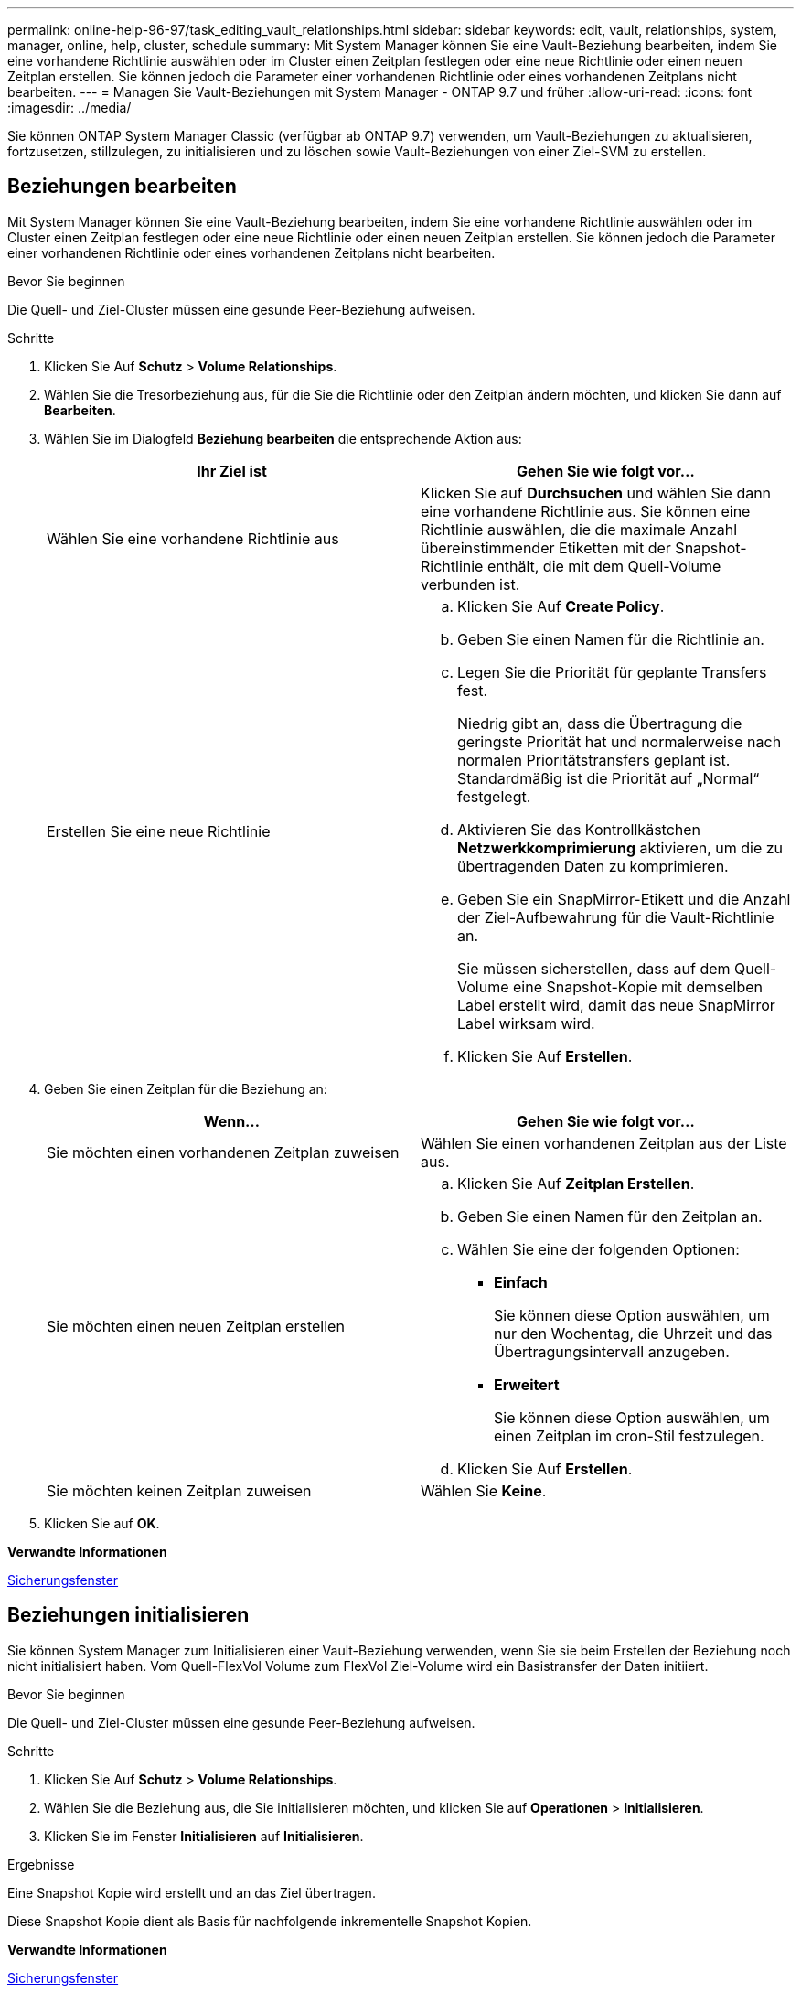 ---
permalink: online-help-96-97/task_editing_vault_relationships.html 
sidebar: sidebar 
keywords: edit, vault, relationships, system, manager, online, help, cluster, schedule 
summary: Mit System Manager können Sie eine Vault-Beziehung bearbeiten, indem Sie eine vorhandene Richtlinie auswählen oder im Cluster einen Zeitplan festlegen oder eine neue Richtlinie oder einen neuen Zeitplan erstellen. Sie können jedoch die Parameter einer vorhandenen Richtlinie oder eines vorhandenen Zeitplans nicht bearbeiten. 
---
= Managen Sie Vault-Beziehungen mit System Manager - ONTAP 9.7 und früher
:allow-uri-read: 
:icons: font
:imagesdir: ../media/


[role="lead"]
Sie können ONTAP System Manager Classic (verfügbar ab ONTAP 9.7) verwenden, um Vault-Beziehungen zu aktualisieren, fortzusetzen, stillzulegen, zu initialisieren und zu löschen sowie Vault-Beziehungen von einer Ziel-SVM zu erstellen.



== Beziehungen bearbeiten

Mit System Manager können Sie eine Vault-Beziehung bearbeiten, indem Sie eine vorhandene Richtlinie auswählen oder im Cluster einen Zeitplan festlegen oder eine neue Richtlinie oder einen neuen Zeitplan erstellen. Sie können jedoch die Parameter einer vorhandenen Richtlinie oder eines vorhandenen Zeitplans nicht bearbeiten.

.Bevor Sie beginnen
Die Quell- und Ziel-Cluster müssen eine gesunde Peer-Beziehung aufweisen.

.Schritte
. Klicken Sie Auf *Schutz* > *Volume Relationships*.
. Wählen Sie die Tresorbeziehung aus, für die Sie die Richtlinie oder den Zeitplan ändern möchten, und klicken Sie dann auf *Bearbeiten*.
. Wählen Sie im Dialogfeld *Beziehung bearbeiten* die entsprechende Aktion aus:
+
|===
| Ihr Ziel ist | Gehen Sie wie folgt vor... 


 a| 
Wählen Sie eine vorhandene Richtlinie aus
 a| 
Klicken Sie auf *Durchsuchen* und wählen Sie dann eine vorhandene Richtlinie aus.    Sie können eine Richtlinie auswählen, die die maximale Anzahl übereinstimmender Etiketten mit der Snapshot-Richtlinie enthält, die mit dem Quell-Volume verbunden ist.



 a| 
Erstellen Sie eine neue Richtlinie
 a| 
.. Klicken Sie Auf *Create Policy*.
.. Geben Sie einen Namen für die Richtlinie an.
.. Legen Sie die Priorität für geplante Transfers fest.
+
Niedrig gibt an, dass die Übertragung die geringste Priorität hat und normalerweise nach normalen Prioritätstransfers geplant ist. Standardmäßig ist die Priorität auf „Normal“ festgelegt.

.. Aktivieren Sie das Kontrollkästchen *Netzwerkkomprimierung* aktivieren, um die zu übertragenden Daten zu komprimieren.
.. Geben Sie ein SnapMirror-Etikett und die Anzahl der Ziel-Aufbewahrung für die Vault-Richtlinie an.
+
Sie müssen sicherstellen, dass auf dem Quell-Volume eine Snapshot-Kopie mit demselben Label erstellt wird, damit das neue SnapMirror Label wirksam wird.

.. Klicken Sie Auf *Erstellen*.


|===
. Geben Sie einen Zeitplan für die Beziehung an:
+
|===
| Wenn... | Gehen Sie wie folgt vor... 


 a| 
Sie möchten einen vorhandenen Zeitplan zuweisen
 a| 
Wählen Sie einen vorhandenen Zeitplan aus der Liste aus.



 a| 
Sie möchten einen neuen Zeitplan erstellen
 a| 
.. Klicken Sie Auf *Zeitplan Erstellen*.
.. Geben Sie einen Namen für den Zeitplan an.
.. Wählen Sie eine der folgenden Optionen:
+
*** *Einfach*
+
Sie können diese Option auswählen, um nur den Wochentag, die Uhrzeit und das Übertragungsintervall anzugeben.

*** *Erweitert*
+
Sie können diese Option auswählen, um einen Zeitplan im cron-Stil festzulegen.



.. Klicken Sie Auf *Erstellen*.




 a| 
Sie möchten keinen Zeitplan zuweisen
 a| 
Wählen Sie *Keine*.

|===
. Klicken Sie auf *OK*.


*Verwandte Informationen*

xref:reference_protection_window.adoc[Sicherungsfenster]



== Beziehungen initialisieren

Sie können System Manager zum Initialisieren einer Vault-Beziehung verwenden, wenn Sie sie beim Erstellen der Beziehung noch nicht initialisiert haben. Vom Quell-FlexVol Volume zum FlexVol Ziel-Volume wird ein Basistransfer der Daten initiiert.

.Bevor Sie beginnen
Die Quell- und Ziel-Cluster müssen eine gesunde Peer-Beziehung aufweisen.

.Schritte
. Klicken Sie Auf *Schutz* > *Volume Relationships*.
. Wählen Sie die Beziehung aus, die Sie initialisieren möchten, und klicken Sie auf *Operationen* > *Initialisieren*.
. Klicken Sie im Fenster *Initialisieren* auf *Initialisieren*.


.Ergebnisse
Eine Snapshot Kopie wird erstellt und an das Ziel übertragen.

Diese Snapshot Kopie dient als Basis für nachfolgende inkrementelle Snapshot Kopien.

*Verwandte Informationen*

xref:reference_protection_window.adoc[Sicherungsfenster]



== Beziehungen von einer Ziel-SVM erstellen

Mit System Manager kann eine Vault-Beziehung von der Ziel-Storage Virtual Machine (SVM) erstellt und eine Vault-Richtlinie zur Erstellung eines Backup Vault zugewiesen werden. Im Falle eines Datenverlustes oder einer Beschädigung auf einem System können gesicherte Daten vom Backup-Vault-Ziel wiederhergestellt werden.

.Bevor Sie beginnen
* Der Quell-Cluster muss ONTAP 8.2.2 oder höher ausführen.
* Die SnapVault Lizenz oder die SnapMirror Lizenz muss sowohl auf dem Quell-Cluster als auch auf dem Ziel-Cluster aktiviert sein.
+
[NOTE]
====
Bei einigen Plattformen ist es nicht erforderlich, dass die SnapVault Lizenz oder die SnapMirror Lizenz aktiviert ist, wenn auf dem Ziel-Cluster die SnapVault Lizenz oder die SnapMirror Lizenz vorhanden ist und die DPO-Lizenz aktiviert ist.

====
* Das Quell-Cluster und das Ziel-Cluster müssen sich in einer gesunden Peer-Beziehung befinden.
* Der Ziel-SVM muss über Speicherplatz verfügen.
* Das Quellaggregat und das Zielaggregat müssen 64-Bit-Aggregate sein.
* Ein Quell-Volume vom Typ Read/Write (rw) muss vorhanden sein.
* Eine Vault-Richtlinie (XDP) muss vorhanden sein.
+
Wenn keine Tresor-Richtlinie vorhanden ist, müssen Sie eine Vault-Richtlinie erstellen oder die automatisch zugewiesene Standard-Vault-Richtlinie (XDPStandard) akzeptieren.

* FlexVol Volumes müssen online sein und Lese-/Schreibvorgänge sein.
* Der SnapLock-Aggregattyp muss identisch sein.
* Wenn Sie eine Verbindung von einem Cluster mit ONTAP 9.2 oder einer älteren Version zu einem Remote-Cluster herstellen, auf dem die SAML-Authentifizierung aktiviert ist, muss die passwortbasierte Authentifizierung auf dem Remote-Cluster aktiviert sein.


.Über diese Aufgabe
* System Manager unterstützt keine Kaskadenbeziehung.
+
Beispielsweise kann ein Ziel-Volume in einer Beziehung nicht das Quell-Volume in einer anderen Beziehung sein.

* Es kann keine Vault-Beziehung zwischen einer SVM mit synchroner Quelle und einer SVM in einer MetroCluster-Konfiguration erstellt werden.
* Sie können eine Vault-Beziehung zwischen synchronen Quell-SVMs in einer MetroCluster Konfiguration erstellen.
* Sie können eine Vault-Beziehung von einem Volume auf einer Quell-SVM zu einem Volume auf einer Datenservice-SVM erstellen.
* Sie können eine Vault-Beziehung von einem Volume auf einer Datenservice-SVM zu einem Datensicherungs-Volume (DP) auf einer synchronen Quell-SVM erstellen.
* Sie können eine Vault-Beziehung nur zwischen einem nicht-SnapLock (primäres Volume) und einem SnapLock Ziel-Volume (sekundäres Volume) erstellen.
* In einer Auswahl können maximal 25 Volumes geschützt werden.


.Schritte
. Klicken Sie Auf *Schutz* > *Volume Relationships*.
. Klicken Sie im Fenster *Relationships* auf *Erstellen*.
. Wählen Sie im Dialogfeld *SVM durchsuchen* eine SVM für das Ziel-Volume aus.
. Wählen Sie im Dialogfeld *Schutzbeziehung erstellen* aus der Dropdown-Liste *Beziehungstyp* die Option *Vault* aus.
. Geben Sie den Cluster, die SVM und das Quell-Volume an.
+
Wenn auf dem angegebenen Cluster eine Version der ONTAP Software vor ONTAP 9.3 ausgeführt wird, werden nur Peering SVMs aufgelistet. Wenn im angegebenen Cluster ONTAP 9.3 oder höher ausgeführt wird, werden die Peering-SVMs und erlaubte SVMs aufgelistet.

. Geben Sie ein Suffix für Volume-Namen ein.
+
Das Suffix des Volume-Namens wird an die Namen des Quell-Volumes angehängt, um die Namen des Ziel-Volumes zu generieren.

. Wenn Sie ein SnapLock-Volume erstellen, geben Sie den Standardaufbewahrungszeitraum an.
+
Die standardmäßige Aufbewahrungsfrist kann auf einen beliebigen Wert zwischen 1 Tag bis 70 Jahre oder unbegrenzt festgelegt werden.

. *Optional:* Klicken Sie auf *Durchsuchen* und ändern Sie dann die Tresorrichtlinie.
. Wählen Sie einen Zeitplan für die Beziehung aus der Liste der vorhandenen Zeitpläne aus.
. *Optional:* Wählen Sie *Initialisieren Sie die Beziehung*, um die Tresorbeziehung zu initialisieren.
. Aktivieren Sie SnapLock Aggregate und wählen Sie anschließend ein SnapLock Compliance Aggregat oder ein SnapLock Enterprise Aggregat aus.
. Aktivieren Sie FabricPool-fähige Aggregate und wählen Sie anschließend eine entsprechende Tiering-Richtlinie aus.
. Klicken Sie auf *Validieren*, um zu überprüfen, ob die ausgewählten Volumes entsprechende Etiketten haben.
. Klicken Sie Auf *Erstellen*.


.Ergebnisse
Wenn Sie sich dafür entschieden haben, ein Ziel-Volume zu erstellen, wird ein Volume vom Typ _dp_ mit den folgenden Standardeinstellungen erstellt:

* Autogrow ist aktiviert.
* Die Deduplizierung wird je nach Benutzerpräferenz oder nach der Deduplizierungseinstellung des Quell-Volume aktiviert oder deaktiviert.
* Die Komprimierung ist deaktiviert.
* Das Sprachattribut ist auf das Sprachattribut des Quellvolumens eingestellt.


Zwischen dem Ziel-Volume und dem Quell-Volume wird eine Vault-Beziehung erstellt. Die Basis-Snapshot-Kopie wird an das Ziel-Volume übertragen, wenn Sie sich für die Initialisierung der Beziehung entschieden haben.



== Beziehungen aktualisieren

Mit System Manager können Sie manuell eine außerplanmäßige inkrementelle Aktualisierung initiieren. Möglicherweise benötigen Sie ein manuelles Update, um Datenverlust aufgrund eines bevorstehenden Stromausfalls, geplanter Wartungsarbeiten oder Datenmigrationen zu vermeiden.

.Bevor Sie beginnen
Die Vault-Beziehung muss initialisiert werden.

.Schritte
. Klicken Sie Auf *Schutz* > *Volume Relationships*.
. Wählen Sie die Beziehung aus, für die Sie die Daten aktualisieren möchten, und klicken Sie auf *Operationen* > *Update*.
. Wählen Sie eine der folgenden Optionen:
+
** Wählen Sie *gemäß Richtlinie* aus, um eine inkrementelle Übertragung aus der kürzlich erstellten Snapshot Kopie zwischen den Quell- und Ziel-Volumes durchzuführen.
** Wählen Sie *Snapshot Kopie* aus und geben Sie die Snapshot Kopie an, die Sie übertragen möchten.


. *Optional:* Wählen Sie *Limit Transfer bandwidth to*, um die für Transfers verwendete Netzwerkbandbreite zu begrenzen und die maximale Übertragungsgeschwindigkeit festzulegen.
. Klicken Sie Auf *Aktualisieren*.
. Überprüfen Sie den Übertragungsstatus auf der Registerkarte *Details*.




== Beziehungen löschen

Mithilfe von System Manager kann eine Vault-Beziehung zwischen einem Quell- und Ziel-Volume beendet und die Snapshot Kopien vom Quellvolume freigegeben werden.

.Über diese Aufgabe
Durch die Freigabe der Beziehung werden die Snapshot Kopien, die von der Vault-Beziehung auf dem Quell-Volume verwendet werden, endgültig entfernt. Um die Vault-Beziehung neu zu erstellen, müssen Sie die Neusynchronisierung vom Quell-Volume mithilfe der Befehlszeilenschnittstelle (CLI) ausführen.

.Schritte
. Klicken Sie Auf *Schutz* > *Volume Relationships*.
. Wählen Sie das Volume aus, für das Sie die Tresor-Beziehung löschen möchten, und klicken Sie auf *Löschen*.
. Aktivieren Sie das Bestätigungsfeld, und klicken Sie dann auf *Löschen*.
+
Sie können auch das Kontrollkästchen Basiskopien von Snapshots aktivieren, um die von der Vault-Beziehung auf dem Quell-Volume genutzten Basis-Snapshot Kopien zu löschen.

+
Wenn die Beziehung nicht freigegeben ist, müssen Sie die CLI verwenden, um den Release-Vorgang auf dem Quell-Cluster auszuführen, um die Snapshot Kopien der Basis zu löschen, die für die Vault-Beziehung vom Quell-Volume erstellt wurden.





== Beziehungen wieder aufnehmen

Sie können mit System Manager eine stillgelegte Vault-Beziehung fortsetzen. Wenn Sie die Beziehung fortsetzen, wird der normale Datentransfer zum FlexVol Ziel-Volume fortgesetzt und alle Vault-Aktivitäten werden neu gestartet.

.Schritte
. Klicken Sie Auf *Schutz* > *Volume Relationships*.
. Wählen Sie die Beziehung aus, für die Sie die Datenübertragung fortsetzen möchten, und klicken Sie auf *Operationen* > *Fortsetzen*.
. Klicken Sie im Fenster *Fortsetzen* auf *Fortsetzen*.


.Ergebnisse
Normale Datenübertragungen werden fortgesetzt. Wenn ein geplanter Transfer für die Beziehung vorhanden ist, wird der Transfer vom nächsten Zeitplan gestartet.



== Beziehungen stilllegen

Sie können mit System Manager Datentransfers zum Ziel-FlexVol-Volume deaktivieren, indem Sie die Vault-Beziehung stilllegen.

.Schritte
. Klicken Sie Auf *Schutz* > *Volume Relationships*.
. Wählen Sie die Beziehung aus, für die Sie die geplanten Datenübertragungen anhalten möchten, und klicken Sie auf *Operationen* > *Quiesce*.
. Klicken Sie im Fenster *Quiesce* auf *Quiesce*.


.Ergebnisse
Wenn keine Übertragung läuft, wird der Transferstatus als stillgelegt angezeigt. Wenn eine Übertragung ausgeführt wird, ist die Übertragung nicht betroffen, und der Übertragungsstatus wird als Umleitung angezeigt, bis die Übertragung abgeschlossen ist.

*Verwandte Informationen*

xref:reference_protection_window.adoc[Sicherungsfenster]
